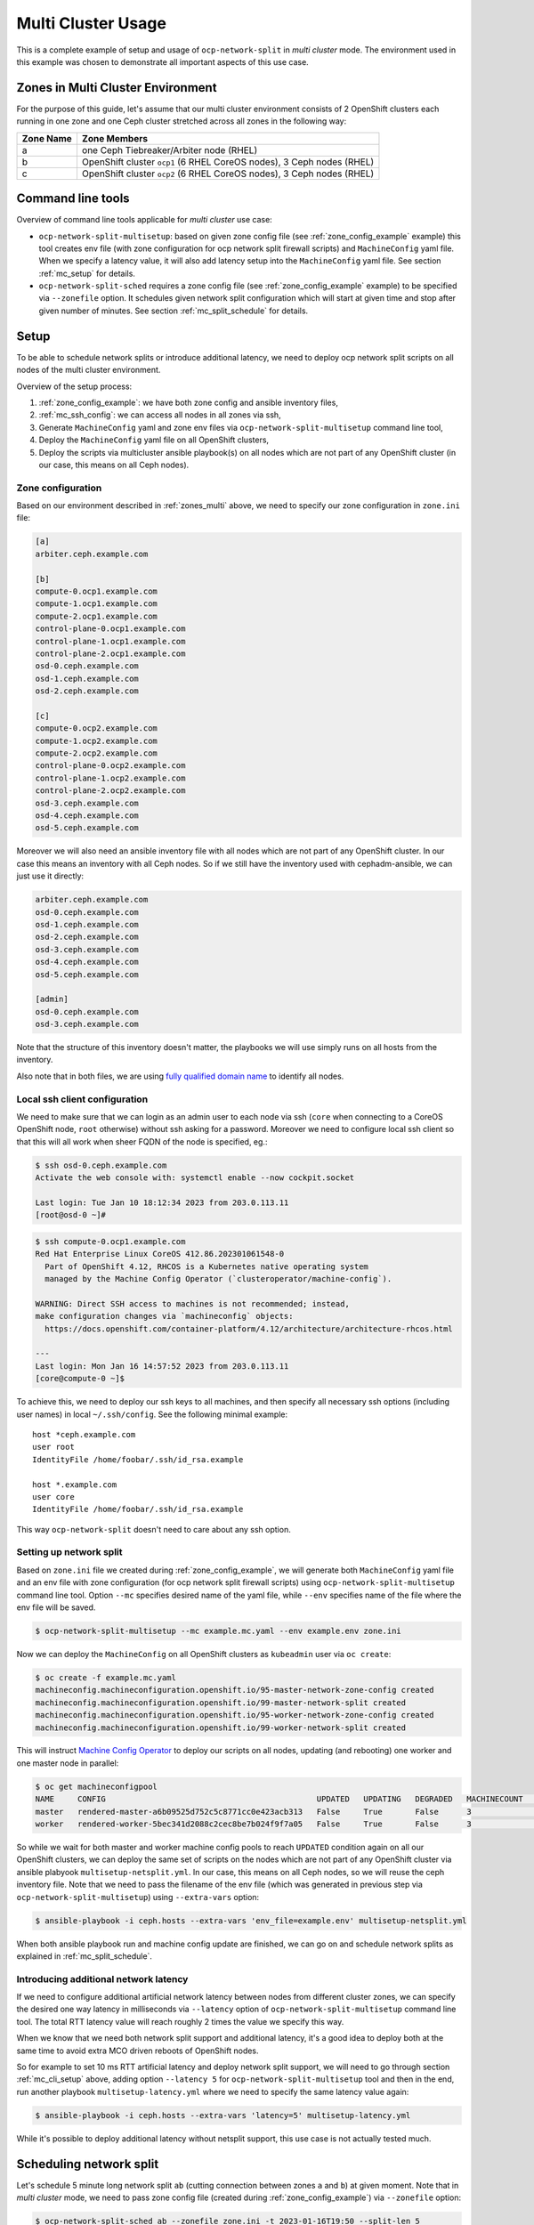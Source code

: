 .. _usage_multicluster:

======================
 Multi Cluster Usage
======================

This is a complete example of setup and usage of ``ocp-network-split`` in
*multi cluster* mode. The environment used in this example was chosen to
demonstrate all important aspects of this use case.

.. _zones_multi:

Zones in Multi Cluster Environment
==================================

For the purpose of this guide, let's assume that our multi cluster environment
consists of 2 OpenShift clusters each running in one zone and one Ceph cluster
stretched across all zones in the following way:

===========  ====================
Zone Name    Zone Members
===========  ====================
a            one Ceph Tiebreaker/Arbiter node (RHEL)
b            OpenShift cluster ``ocp1`` (6 RHEL CoreOS nodes), 3 Ceph nodes (RHEL)
c            OpenShift cluster ``ocp2`` (6 RHEL CoreOS nodes), 3 Ceph nodes (RHEL)
===========  ====================

Command line tools
==================

Overview of command line tools applicable for *multi cluster* use case:

- ``ocp-network-split-multisetup``: based on given zone config file
  (see :ref:`zone_config_example` example)
  this tool creates env file (with zone configuration for ocp network split
  firewall scripts) and ``MachineConfig``
  yaml file. When we specify a latency value, it will also add latency setup
  into the ``MachineConfig`` yaml file. See section :ref:`mc_setup` for
  details.

- ``ocp-network-split-sched`` requires a zone config file
  (see :ref:`zone_config_example` example) to be specified via
  ``--zonefile`` option. It schedules given network split configuration which
  will start at given time and stop after given number of minutes.
  See section :ref:`mc_split_schedule` for details.

.. _mc_setup:

Setup
=====

To be able to schedule network splits or introduce additional latency, we need
to deploy ocp network split scripts on all nodes of the multi cluster
environment.

Overview of the setup process:

1) :ref:`zone_config_example`: we have both zone config and ansible inventory
   files,
2) :ref:`mc_ssh_config`: we can access all nodes in all zones via ssh,
3) Generate ``MachineConfig`` yaml and zone env files via
   ``ocp-network-split-multisetup`` command line tool,
4) Deploy the ``MachineConfig`` yaml file on all OpenShift clusters,
5) Deploy the scripts via multicluster ansible playbook(s) on all nodes which
   are not part of any OpenShift cluster (in our case, this means on all Ceph
   nodes).

.. _zone_config_example:

Zone configuration
------------------

Based on our environment described in :ref:`zones_multi` above, we need to
specify our zone configuration in ``zone.ini`` file:

.. code-block:: ini

    [a]
    arbiter.ceph.example.com
    
    [b]
    compute-0.ocp1.example.com
    compute-1.ocp1.example.com
    compute-2.ocp1.example.com
    control-plane-0.ocp1.example.com
    control-plane-1.ocp1.example.com
    control-plane-2.ocp1.example.com
    osd-0.ceph.example.com
    osd-1.ceph.example.com
    osd-2.ceph.example.com
    
    [c]
    compute-0.ocp2.example.com
    compute-1.ocp2.example.com
    compute-2.ocp2.example.com
    control-plane-0.ocp2.example.com
    control-plane-1.ocp2.example.com
    control-plane-2.ocp2.example.com
    osd-3.ceph.example.com
    osd-4.ceph.example.com
    osd-5.ceph.example.com

Moreover we will also need an ansible inventory file with all nodes which are
not part of any OpenShift cluster. In our case this means an inventory with all
Ceph nodes. So if we still have the inventory used with cephadm-ansible, we
can just use it directly:

.. code-block:: ini

    arbiter.ceph.example.com
    osd-0.ceph.example.com
    osd-1.ceph.example.com
    osd-2.ceph.example.com
    osd-3.ceph.example.com
    osd-4.ceph.example.com
    osd-5.ceph.example.com

    [admin]
    osd-0.ceph.example.com
    osd-3.ceph.example.com

Note that the structure of this inventory doesn't matter, the playbooks we will
use simply runs on all hosts from the inventory.

Also note that in both files, we are using `fully qualified domain name`_ to
identify all nodes.

.. _mc_ssh_config:

Local ssh client configuration
------------------------------

We need to make sure that we can login as an admin user to each node via ssh
(``core`` when connecting to a CoreOS OpenShift node, ``root`` otherwise)
without ssh asking for a password. Moreover we need to configure local ssh
client so that this will all work when sheer FQDN of the node is specified,
eg.:

.. code-block:: console

   $ ssh osd-0.ceph.example.com
   Activate the web console with: systemctl enable --now cockpit.socket

   Last login: Tue Jan 10 18:12:34 2023 from 203.0.113.11
   [root@osd-0 ~]#

.. code-block:: console

   $ ssh compute-0.ocp1.example.com
   Red Hat Enterprise Linux CoreOS 412.86.202301061548-0
     Part of OpenShift 4.12, RHCOS is a Kubernetes native operating system
     managed by the Machine Config Operator (`clusteroperator/machine-config`).
   
   WARNING: Direct SSH access to machines is not recommended; instead,
   make configuration changes via `machineconfig` objects:
     https://docs.openshift.com/container-platform/4.12/architecture/architecture-rhcos.html
   
   ---
   Last login: Mon Jan 16 14:57:52 2023 from 203.0.113.11
   [core@compute-0 ~]$

To achieve this, we need to deploy our ssh keys to all machines, and then
specify all necessary ssh options (including user names) in local
``~/.ssh/config``. See the following minimal example::

    host *ceph.example.com
    user root
    IdentityFile /home/foobar/.ssh/id_rsa.example

    host *.example.com
    user core
    IdentityFile /home/foobar/.ssh/id_rsa.example

This way ``ocp-network-split`` doesn't need to care about any ssh option.

.. _mc_cli_setup:

Setting up network split
------------------------

Based on ``zone.ini`` file we created during :ref:`zone_config_example`, we
will generate both ``MachineConfig`` yaml file and an env file with zone
configuration (for ocp network split firewall scripts) using
``ocp-network-split-multisetup`` command line tool. Option ``--mc`` specifies
desired name of the yaml file, while ``--env`` specifies
name of the file where the env file will be saved.

.. code-block:: console

   $ ocp-network-split-multisetup --mc example.mc.yaml --env example.env zone.ini

Now we can deploy the ``MachineConfig`` on all OpenShift clusters as
``kubeadmin`` user via ``oc create``:

.. code-block:: console

   $ oc create -f example.mc.yaml
   machineconfig.machineconfiguration.openshift.io/95-master-network-zone-config created
   machineconfig.machineconfiguration.openshift.io/99-master-network-split created
   machineconfig.machineconfiguration.openshift.io/95-worker-network-zone-config created
   machineconfig.machineconfiguration.openshift.io/99-worker-network-split created

This will instruct `Machine Config Operator`_ to deploy our scripts on all
nodes, updating (and rebooting) one worker and one master node in parallel:

.. code-block:: console

   $ oc get machineconfigpool
   NAME     CONFIG                                             UPDATED   UPDATING   DEGRADED   MACHINECOUNT   READYMACHINECOUNT   UPDATEDMACHINECOUNT   DEGRADEDMACHINECOUNT   AGE
   master   rendered-master-a6b09525d752c5c8771cc0e423acb313   False     True       False      3              1                   1                     0                      4h48m
   worker   rendered-worker-5bec341d2088c2cec8be7b024f9f7a05   False     True       False      3              1                   1                     0                      4h48m

So while we wait for both master and worker machine config pools to reach
``UPDATED`` condition again on all our OpenShift clusters, we can deploy the
same set of scripts on the nodes which are not part of any OpenShift cluster
via ansible plabyook ``multisetup-netsplit.yml``. In our case, this means on
all Ceph nodes, so we will reuse the ceph inventory file. Note that we need to
pass the filename of the env file (which was generated in previous step via
``ocp-network-split-multisetup``) using ``--extra-vars`` option:

.. code-block:: console

   $ ansible-playbook -i ceph.hosts --extra-vars 'env_file=example.env' multisetup-netsplit.yml

When both ansible playbook run and machine config update are finished, we can
go on and schedule network splits as explained in :ref:`mc_split_schedule`.

Introducing additional network latency
--------------------------------------

If we need to configure additional artificial network latency between nodes
from different cluster zones, we can specify the desired one way latency in
milliseconds via ``--latency`` option of ``ocp-network-split-multisetup``
command line tool. The total RTT latency value will reach roughly 2 times the
value we specify this way.

When we know that we need both network split support and additional latency,
it's a good idea to deploy both at the same time to avoid extra MCO driven
reboots of OpenShift nodes.

So for example to set 10 ms RTT artificial latency and deploy network split
support, we will need to go through section :ref:`mc_cli_setup` above, adding
option ``--latency 5`` for ``ocp-network-split-multisetup`` tool and then in the
end, run another playbook ``multisetup-latency.yml`` where we need to
specify the same latency value again:

.. code-block:: console

   $ ansible-playbook -i ceph.hosts --extra-vars 'latency=5' multisetup-latency.yml

While it's possible to deploy additional latency without netsplit support, this
use case is not actually tested much.

.. _mc_split_schedule:

Scheduling network split
========================

Let's schedule 5 minute long network split ``ab`` (cutting connection between
zones ``a`` and ``b``) at given moment. Note that in *multi cluster* mode, we
need to pass zone config file (created during :ref:`zone_config_example`) via
``--zonefile`` option:

.. code-block:: console

    $ ocp-network-split-sched ab --zonefile zone.ini -t 2023-01-16T19:50 --split-len 5

When the time details are omitted, the sched script will just list net split
timers for given split configuration on all nodes. In the following example,
we can see one split scheduled in about 1.5 minute:

.. code-block:: console

    $ ocp-network-split-sched ab --zonefine zone.ini | head -8
    arbiter.ceph.example.com
    NEXT                         LEFT          LAST PASSED UNIT                                    ACTIVATES
    Tue 2023-01-17 00:20:00 IST  1min 33s left n/a  n/a    network-split-ab-setup@1673895000.timer network-split@ab.service
    
    osd-2.ceph.example.com
    NEXT                         LEFT          LAST PASSED UNIT                                    ACTIVATES
    Tue 2023-01-17 00:20:00 IST  1min 31s left n/a  n/a    network-split-ab-setup@1673895000.timer network-split@ab.service

You can schedule multiple splits in advance, or wait for one network split to
end before going on with another one.


.. _`fully qualified domain name`: https://manpages.debian.org/bullseye/hostname/hostname.1.en.html#THE_FQDN
.. _`Machine Config Operator`: https://docs.openshift.com/container-platform/4.11/post_installation_configuration/machine-configuration-tasks.html#understanding-the-machine-config-operator
